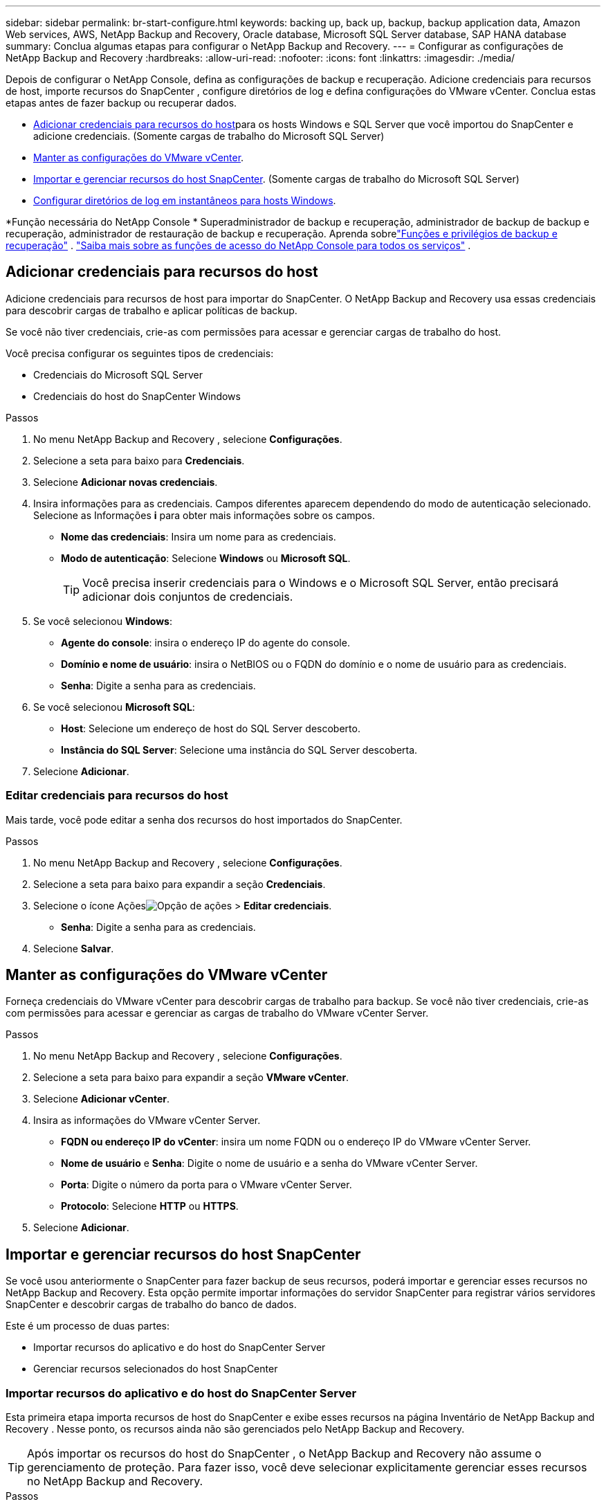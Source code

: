 ---
sidebar: sidebar 
permalink: br-start-configure.html 
keywords: backing up, back up, backup, backup application data, Amazon Web services, AWS, NetApp Backup and Recovery, Oracle database, Microsoft SQL Server database, SAP HANA database 
summary: Conclua algumas etapas para configurar o NetApp Backup and Recovery. 
---
= Configurar as configurações de NetApp Backup and Recovery
:hardbreaks:
:allow-uri-read: 
:nofooter: 
:icons: font
:linkattrs: 
:imagesdir: ./media/


[role="lead"]
Depois de configurar o NetApp Console, defina as configurações de backup e recuperação.  Adicione credenciais para recursos de host, importe recursos do SnapCenter , configure diretórios de log e defina configurações do VMware vCenter.  Conclua estas etapas antes de fazer backup ou recuperar dados.

* <<Adicionar credenciais para recursos do host>>para os hosts Windows e SQL Server que você importou do SnapCenter e adicione credenciais.  (Somente cargas de trabalho do Microsoft SQL Server)
* <<Manter as configurações do VMware vCenter>>.
* <<Importar e gerenciar recursos do host SnapCenter>>. (Somente cargas de trabalho do Microsoft SQL Server)
* <<Configurar diretórios de log em instantâneos para hosts Windows>>.


*Função necessária do NetApp Console * Superadministrador de backup e recuperação, administrador de backup de backup e recuperação, administrador de restauração de backup e recuperação.  Aprenda sobrelink:reference-roles.html["Funções e privilégios de backup e recuperação"] . https://docs.netapp.com/us-en/console-setup-admin/reference-iam-predefined-roles.html["Saiba mais sobre as funções de acesso do NetApp Console para todos os serviços"^] .



== Adicionar credenciais para recursos do host

Adicione credenciais para recursos de host para importar do SnapCenter.  O NetApp Backup and Recovery usa essas credenciais para descobrir cargas de trabalho e aplicar políticas de backup.

Se você não tiver credenciais, crie-as com permissões para acessar e gerenciar cargas de trabalho do host.

Você precisa configurar os seguintes tipos de credenciais:

* Credenciais do Microsoft SQL Server
* Credenciais do host do SnapCenter Windows


.Passos
. No menu NetApp Backup and Recovery , selecione *Configurações*.
. Selecione a seta para baixo para *Credenciais*.
. Selecione *Adicionar novas credenciais*.
. Insira informações para as credenciais.  Campos diferentes aparecem dependendo do modo de autenticação selecionado.  Selecione as Informações *i* para obter mais informações sobre os campos.
+
** *Nome das credenciais*: Insira um nome para as credenciais.
** *Modo de autenticação*: Selecione *Windows* ou *Microsoft SQL*.
+

TIP: Você precisa inserir credenciais para o Windows e o Microsoft SQL Server, então precisará adicionar dois conjuntos de credenciais.



. Se você selecionou *Windows*:
+
** *Agente do console*: insira o endereço IP do agente do console.
** *Domínio e nome de usuário*: insira o NetBIOS ou o FQDN do domínio e o nome de usuário para as credenciais.
** *Senha*: Digite a senha para as credenciais.


. Se você selecionou *Microsoft SQL*:
+
** *Host*: Selecione um endereço de host do SQL Server descoberto.
** *Instância do SQL Server*: Selecione uma instância do SQL Server descoberta.


. Selecione *Adicionar*.




=== Editar credenciais para recursos do host

Mais tarde, você pode editar a senha dos recursos do host importados do SnapCenter.

.Passos
. No menu NetApp Backup and Recovery , selecione *Configurações*.
. Selecione a seta para baixo para expandir a seção *Credenciais*.
. Selecione o ícone Açõesimage:../media/icon-action.png["Opção de ações"] > *Editar credenciais*.
+
** *Senha*: Digite a senha para as credenciais.


. Selecione *Salvar*.




== Manter as configurações do VMware vCenter

Forneça credenciais do VMware vCenter para descobrir cargas de trabalho para backup.  Se você não tiver credenciais, crie-as com permissões para acessar e gerenciar as cargas de trabalho do VMware vCenter Server.

.Passos
. No menu NetApp Backup and Recovery , selecione *Configurações*.
. Selecione a seta para baixo para expandir a seção *VMware vCenter*.
. Selecione *Adicionar vCenter*.
. Insira as informações do VMware vCenter Server.
+
** *FQDN ou endereço IP do vCenter*: insira um nome FQDN ou o endereço IP do VMware vCenter Server.
** *Nome de usuário* e *Senha*: Digite o nome de usuário e a senha do VMware vCenter Server.
** *Porta*: Digite o número da porta para o VMware vCenter Server.
** *Protocolo*: Selecione *HTTP* ou *HTTPS*.


. Selecione *Adicionar*.




== Importar e gerenciar recursos do host SnapCenter

Se você usou anteriormente o SnapCenter para fazer backup de seus recursos, poderá importar e gerenciar esses recursos no NetApp Backup and Recovery. Esta opção permite importar informações do servidor SnapCenter para registrar vários servidores SnapCenter e descobrir cargas de trabalho do banco de dados.

Este é um processo de duas partes:

* Importar recursos do aplicativo e do host do SnapCenter Server
* Gerenciar recursos selecionados do host SnapCenter




=== Importar recursos do aplicativo e do host do SnapCenter Server

Esta primeira etapa importa recursos de host do SnapCenter e exibe esses recursos na página Inventário de NetApp Backup and Recovery .  Nesse ponto, os recursos ainda não são gerenciados pelo NetApp Backup and Recovery.


TIP: Após importar os recursos do host do SnapCenter , o NetApp Backup and Recovery não assume o gerenciamento de proteção.  Para fazer isso, você deve selecionar explicitamente gerenciar esses recursos no NetApp Backup and Recovery.

.Passos
. No menu NetApp Backup and Recovery , selecione *Configurações*.
. Selecione a seta para baixo para expandir a seção *Importar do SnapCenter*.
. Selecione *Importar do SnapCenter* para importar os recursos do SnapCenter .
. Insira * Credenciais do aplicativo SnapCenter *:
+
.. * FQDN ou endereço IP do SnapCenter *: insira o FQDN ou endereço IP do próprio aplicativo SnapCenter .
.. *Porta*: insira o número da porta para o SnapCenter Server.
.. *Nome de usuário* e *Senha*: Digite o nome de usuário e a senha do SnapCenter Server.
.. *Agente de console*: Selecione o agente de console para o SnapCenter.


. Insira * Credenciais do host do servidor SnapCenter *:
+
.. *Credenciais existentes*: Se você selecionar esta opção, poderá usar as credenciais existentes que você já adicionou.  Digite o nome das credenciais.
.. *Adicionar novas credenciais*: Se você não tiver credenciais de host do SnapCenter existentes, poderá adicionar novas credenciais. Digite o nome das credenciais, o modo de autenticação, o nome de usuário e a senha.


. Selecione *Importar* para validar suas entradas e registrar o SnapCenter Server.
+

NOTE: Se o SnapCenter Server já estiver registrado, você poderá atualizar os detalhes de registro existentes.



.Resultado
A página Inventário mostra os recursos importados do SnapCenter .



=== Gerenciar recursos do host SnapCenter

Depois de importar os recursos do SnapCenter , gerencie esses recursos de host no NetApp Backup and Recovery.  Depois de selecionar o gerenciamento desses recursos importados, o NetApp Backup and Recovery pode fazer backup e recuperar os recursos que você está importando do SnapCenter.  Você não precisa mais gerenciar esses recursos no SnapCenter Server.

.Passos
. Depois de importar os recursos do SnapCenter , na página Inventário exibida, selecione os recursos do SnapCenter que você importou e que deseja que o NetApp Backup and Recovery gerencie a partir de agora.
. Selecione o ícone Açõesimage:../media/icon-action.png["Opção de ações"] > *Gerenciar* para gerenciar os recursos.
. Selecione *Gerenciar no NetApp Console*.
+
A página Inventário mostra *Gerenciado* sob o nome do host para indicar que os recursos do host selecionados agora são gerenciados pelo NetApp Backup and Recovery.





=== Editar recursos importados do SnapCenter

Mais tarde, você pode reimportar os recursos do SnapCenter ou editar os recursos importados do SnapCenter para atualizar os detalhes de registro.

Você pode alterar apenas os detalhes da porta e da senha do SnapCenter Server.

.Passos
. No menu NetApp Backup and Recovery , selecione *Configurações*.
. Selecione a seta para baixo para *Importar do SnapCenter*.
+
A página Importar do SnapCenter mostra todas as importações anteriores.

. Selecione o ícone Açõesimage:../media/icon-action.png["Opção de ações"] > *Editar* para atualizar os recursos.
. Atualize a senha e os detalhes da porta do SnapCenter , conforme necessário.
. Selecione *Importar*.




== Configurar diretórios de log em instantâneos para hosts Windows

Antes de criar políticas para hosts Windows, você deve configurar diretórios de log em instantâneos para hosts Windows.  Os diretórios de log são usados para armazenar os logs gerados durante o processo de backup.

.Passos
. No menu NetApp Backup and Recovery , selecione *Inventário*.
. Na página Inventário, selecione uma carga de trabalho e, em seguida, selecione o ícone Açõesimage:../media/icon-action.png["Opção de ações"] > *Ver detalhes* para exibir os detalhes da carga de trabalho.
. Na página Detalhes do inventário que mostra o Microsoft SQL Server, selecione a guia Hosts.
. Na página de detalhes do inventário, selecione um host e selecione o ícone Açõesimage:../media/icon-action.png["Opção de ações"] > *Configurar diretório de log*.
. Navegue ou insira o caminho para o diretório de log.
. Selecione *Salvar*.

